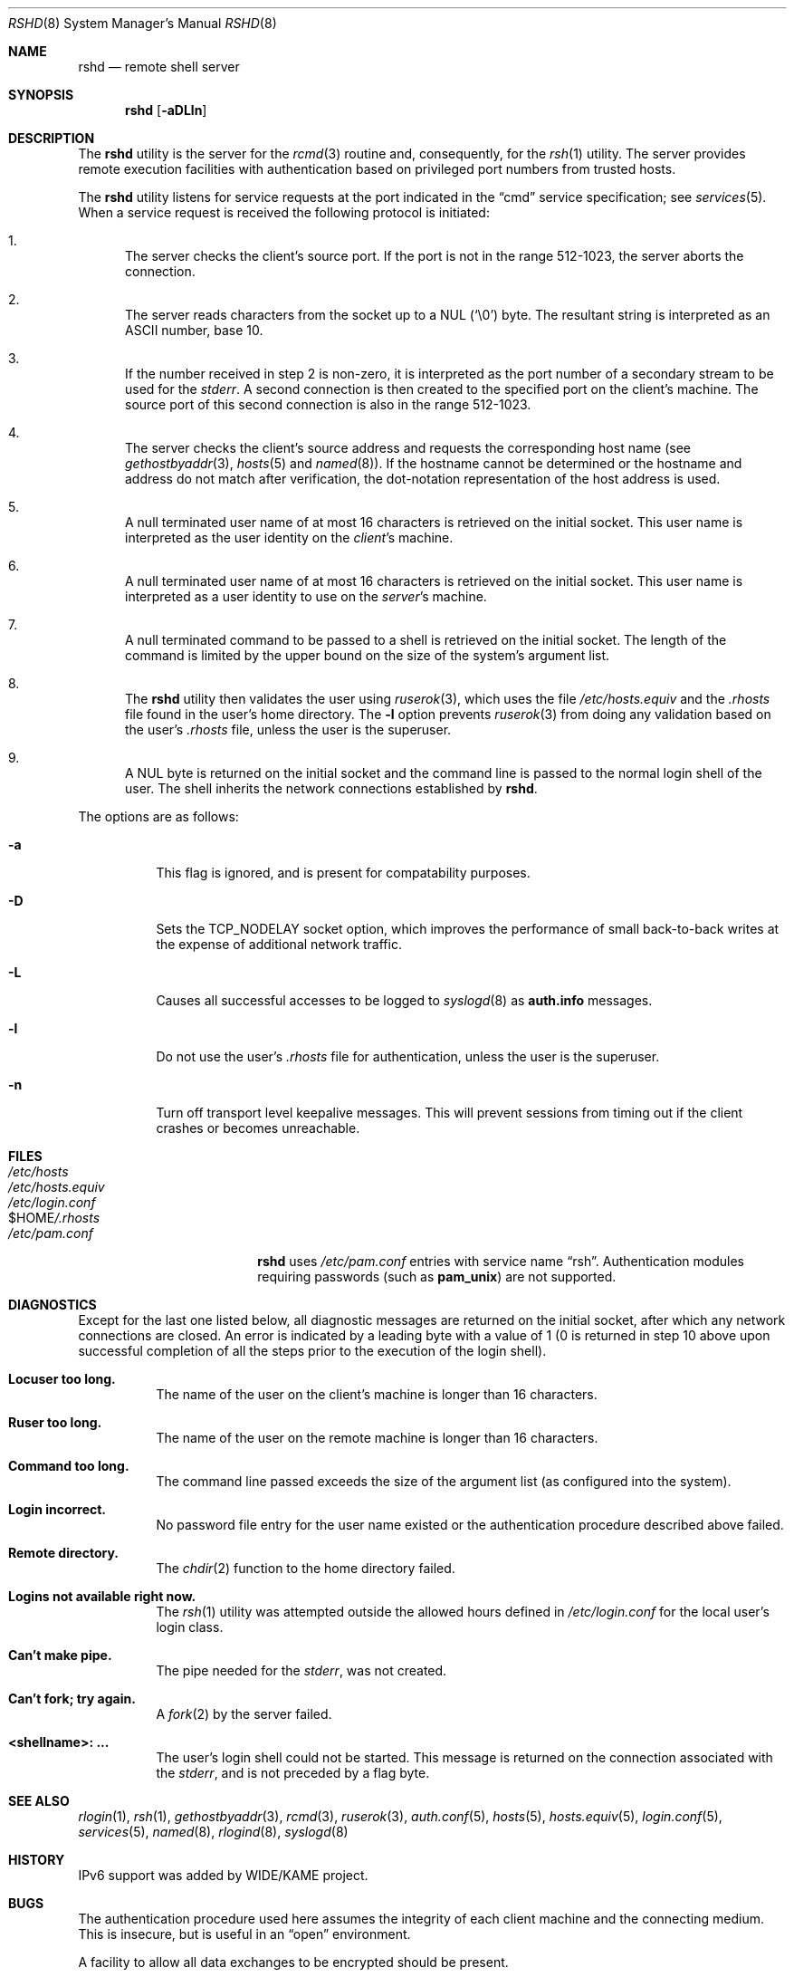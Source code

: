 .\" Copyright (c) 1983, 1989, 1991, 1993
.\"	The Regents of the University of California.  All rights reserved.
.\"
.\" Redistribution and use in source and binary forms, with or without
.\" modification, are permitted provided that the following conditions
.\" are met:
.\" 1. Redistributions of source code must retain the above copyright
.\"    notice, this list of conditions and the following disclaimer.
.\" 2. Redistributions in binary form must reproduce the above copyright
.\"    notice, this list of conditions and the following disclaimer in the
.\"    documentation and/or other materials provided with the distribution.
.\" 3. All advertising materials mentioning features or use of this software
.\"    must display the following acknowledgement:
.\"	This product includes software developed by the University of
.\"	California, Berkeley and its contributors.
.\" 4. Neither the name of the University nor the names of its contributors
.\"    may be used to endorse or promote products derived from this software
.\"    without specific prior written permission.
.\"
.\" THIS SOFTWARE IS PROVIDED BY THE REGENTS AND CONTRIBUTORS ``AS IS'' AND
.\" ANY EXPRESS OR IMPLIED WARRANTIES, INCLUDING, BUT NOT LIMITED TO, THE
.\" IMPLIED WARRANTIES OF MERCHANTABILITY AND FITNESS FOR A PARTICULAR PURPOSE
.\" ARE DISCLAIMED.  IN NO EVENT SHALL THE REGENTS OR CONTRIBUTORS BE LIABLE
.\" FOR ANY DIRECT, INDIRECT, INCIDENTAL, SPECIAL, EXEMPLARY, OR CONSEQUENTIAL
.\" DAMAGES (INCLUDING, BUT NOT LIMITED TO, PROCUREMENT OF SUBSTITUTE GOODS
.\" OR SERVICES; LOSS OF USE, DATA, OR PROFITS; OR BUSINESS INTERRUPTION)
.\" HOWEVER CAUSED AND ON ANY THEORY OF LIABILITY, WHETHER IN CONTRACT, STRICT
.\" LIABILITY, OR TORT (INCLUDING NEGLIGENCE OR OTHERWISE) ARISING IN ANY WAY
.\" OUT OF THE USE OF THIS SOFTWARE, EVEN IF ADVISED OF THE POSSIBILITY OF
.\" SUCH DAMAGE.
.\"
.\"     @(#)rshd.8	8.1 (Berkeley) 6/4/93
.\" $FreeBSD: src/libexec/rshd/rshd.8,v 1.36 2005/02/13 22:25:14 ru Exp $
.\" $MidnightBSD$
.\"
.Dd June 4, 1993
.Dt RSHD 8
.Os
.Sh NAME
.Nm rshd
.Nd remote shell server
.Sh SYNOPSIS
.Nm
.Op Fl aDLln
.Sh DESCRIPTION
The
.Nm
utility
is the server for the
.Xr rcmd 3
routine and, consequently, for the
.Xr rsh 1
utility.
The server provides remote execution facilities
with authentication based on privileged port numbers from trusted hosts.
.Pp
The
.Nm
utility listens for service requests at the port indicated in
the
.Dq cmd
service specification; see
.Xr services 5 .
When a service request is received the following protocol
is initiated:
.Bl -enum
.It
The server checks the client's source port.
If the port is not in the range 512-1023, the server
aborts the connection.
.It
The server reads characters from the socket up
to a
.Tn NUL
(`\e0') byte.
The resultant string is
interpreted as an
.Tn ASCII
number, base 10.
.It
If the number received in step 2 is non-zero,
it is interpreted as the port number of a secondary
stream to be used for the
.Em stderr .
A second connection is then created to the specified
port on the client's machine.
The source port of this
second connection is also in the range 512-1023.
.It
The server checks the client's source address
and requests the corresponding host name (see
.Xr gethostbyaddr 3 ,
.Xr hosts 5
and
.Xr named 8 ) .
If the hostname cannot be determined or the hostname and address do
not match after verification,
the dot-notation representation of the host address is used.
.It
A null terminated user name of at most 16 characters
is retrieved on the initial socket.
This user name
is interpreted as the user identity on the
.Em client Ns 's
machine.
.It
A null terminated user name of at most 16 characters
is retrieved on the initial socket.
This user name
is interpreted as a user identity to use on the
.Em server Ns 's
machine.
.It
A null terminated command to be passed to a
shell is retrieved on the initial socket.
The length of
the command is limited by the upper bound on the size of
the system's argument list.
.It
The
.Nm
utility then validates the user using
.Xr ruserok 3 ,
which uses the file
.Pa /etc/hosts.equiv
and the
.Pa .rhosts
file found in the user's home directory.
The
.Fl l
option prevents
.Xr ruserok 3
from doing any validation based on the user's
.Pa .rhosts
file,
unless the user is the superuser.
.It
A
.Tn NUL
byte is returned on the initial socket
and the command line is passed to the normal login
shell of the user.
The
shell inherits the network connections established
by
.Nm .
.El
.Pp
The options are as follows:
.Bl -tag -width indent
.It Fl a
This flag is ignored, and is present for compatability purposes.
.It Fl D
Sets the TCP_NODELAY socket option, which improves the performance
of small back-to-back writes at the expense of additional network
traffic.
.It Fl L
Causes all successful accesses to be logged to
.Xr syslogd 8
as
.Li auth.info
messages.
.It Fl l
Do not use the user's
.Pa .rhosts
file for authentication, unless the user is the superuser.
.It Fl n
Turn off transport level keepalive messages.
This will prevent sessions
from timing out if the client crashes or becomes unreachable.
.El
.Sh FILES
.Bl -tag -width /var/run/nologin -compact
.It Pa /etc/hosts
.It Pa /etc/hosts.equiv
.It Pa /etc/login.conf
.It Ev $HOME Ns Pa /.rhosts
.Pp
.It Pa /etc/pam.conf
.Nm
uses
.Pa /etc/pam.conf
entries with service name
.Dq rsh .
Authentication modules requiring passwords (such as
.Nm pam_unix )
are not supported.
.El
.Sh DIAGNOSTICS
Except for the last one listed below,
all diagnostic messages
are returned on the initial socket,
after which any network connections are closed.
An error is indicated by a leading byte with a value of
1 (0 is returned in step 10 above upon successful completion
of all the steps prior to the execution of the login shell).
.Bl -tag -width indent
.It Sy Locuser too long.
The name of the user on the client's machine is
longer than 16 characters.
.It Sy Ruser too long.
The name of the user on the remote machine is
longer than 16 characters.
.It Sy Command too long.
The command line passed exceeds the size of the argument
list (as configured into the system).
.It Sy Login incorrect.
No password file entry for the user name existed
or the authentication procedure described above failed.
.It Sy Remote directory.
The
.Xr chdir 2
function to the home directory failed.
.It Sy Logins not available right now.
The
.Xr rsh 1
utility was attempted outside the allowed hours defined in
.Pa /etc/login.conf
for the local user's login class.
.It Sy Can't make pipe.
The pipe needed for the
.Em stderr ,
was not created.
.It Sy Can't fork; try again.
A
.Xr fork 2
by the server failed.
.It Sy <shellname>: ...
The user's login shell could not be started.
This message is returned
on the connection associated with the
.Em stderr ,
and is not preceded by a flag byte.
.El
.Sh SEE ALSO
.Xr rlogin 1 ,
.Xr rsh 1 ,
.Xr gethostbyaddr 3 ,
.Xr rcmd 3 ,
.Xr ruserok 3 ,
.Xr auth.conf 5 ,
.Xr hosts 5 ,
.Xr hosts.equiv 5 ,
.Xr login.conf 5 ,
.Xr services 5 ,
.Xr named 8 ,
.Xr rlogind 8 ,
.Xr syslogd 8
.Sh HISTORY
IPv6 support was added by WIDE/KAME project.
.Sh BUGS
The authentication procedure used here assumes the integrity
of each client machine and the connecting medium.
This is
insecure, but is useful in an
.Dq open
environment.
.Pp
A facility to allow all data exchanges to be encrypted should be
present.
.Pp
Post-PAM,
.Fx
also needs the following patch applied besides properly configuring
.Pa .rhosts :
.Bd -literal -offset indent
--- etc/pam.d/rsh.orig  Wed Dec 17 14:36:20 2003
+++ etc/pam.d/rsh       Wed Dec 17 14:30:43 2003
@@ -9 +9 @@
-auth	required	pam_rhosts.so	no_warn
+auth	required	pam_rhosts.so	no_warn	allow_root
.Ed
.Pp
A more extensible protocol (such as Telnet) should be used.

